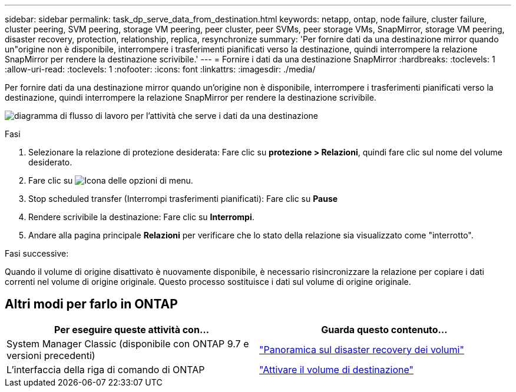 ---
sidebar: sidebar 
permalink: task_dp_serve_data_from_destination.html 
keywords: netapp, ontap, node failure, cluster failure, cluster peering, SVM peering, storage VM peering, peer cluster, peer SVMs, peer storage VMs, SnapMirror, storage VM peering, disaster recovery, protection, relationship, replica, resynchronize 
summary: 'Per fornire dati da una destinazione mirror quando un"origine non è disponibile, interrompere i trasferimenti pianificati verso la destinazione, quindi interrompere la relazione SnapMirror per rendere la destinazione scrivibile.' 
---
= Fornire i dati da una destinazione SnapMirror
:hardbreaks:
:toclevels: 1
:allow-uri-read: 
:toclevels: 1
:nofooter: 
:icons: font
:linkattrs: 
:imagesdir: ./media/


[role="lead"]
Per fornire dati da una destinazione mirror quando un'origine non è disponibile, interrompere i trasferimenti pianificati verso la destinazione, quindi interrompere la relazione SnapMirror per rendere la destinazione scrivibile.

image:workflow_dp_serve_data_from_destination.gif["diagramma di flusso di lavoro per l'attività che serve i dati da una destinazione"]

.Fasi
. Selezionare la relazione di protezione desiderata: Fare clic su *protezione > Relazioni*, quindi fare clic sul nome del volume desiderato.
. Fare clic su image:icon_kabob.gif["Icona delle opzioni di menu"].
. Stop scheduled transfer (Interrompi trasferimenti pianificati): Fare clic su *Pause*
. Rendere scrivibile la destinazione: Fare clic su *Interrompi*.
. Andare alla pagina principale *Relazioni* per verificare che lo stato della relazione sia visualizzato come "interrotto".


.Fasi successive:
Quando il volume di origine disattivato è nuovamente disponibile, è necessario risincronizzare la relazione per copiare i dati correnti nel volume di origine originale. Questo processo sostituisce i dati sul volume di origine originale.



== Altri modi per farlo in ONTAP

[cols="2"]
|===
| Per eseguire queste attività con... | Guarda questo contenuto... 


| System Manager Classic (disponibile con ONTAP 9.7 e versioni precedenti) | link:https://docs.netapp.com/us-en/ontap-system-manager-classic/volume-disaster-recovery/index.html["Panoramica sul disaster recovery dei volumi"^] 


| L'interfaccia della riga di comando di ONTAP | link:./data-protection/make-destination-volume-writeable-task.html["Attivare il volume di destinazione"^] 
|===
